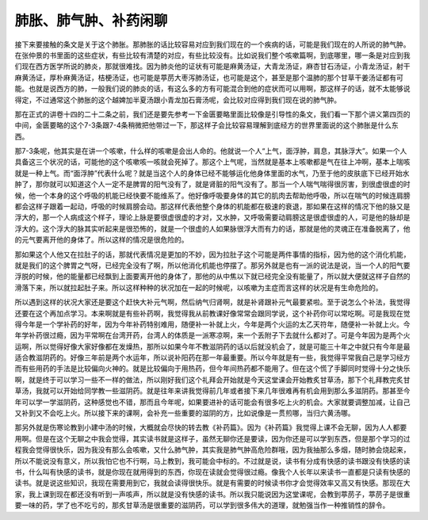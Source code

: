 肺胀、肺气肿、补药闲聊
========================

接下来要接触的条文是关于这个肺胀。那肺胀的话比较容易对应到我们现在的一个疾病的话，可能是我们现在的人所说的肺气肿。在张仲景的书里面的这些症状，有些比较有清楚的对应，有些比较没有。比如说我们整个咳嗽篇啊，到底哪里，哪一条是对应到我们现在西方医学所说的肺炎，那就很难找。因为肺炎他的证状有可能是麻黄汤证，大青龙汤证，麻杏甘石汤证，小青龙汤证，射干麻黄汤证，厚朴麻黄汤证，桔梗汤证，也可能是葶苈大枣泻肺汤证，也可能是这个，甚至是那个温肺的那个甘草干姜汤证都有可能。也就是说西方的肺，一般我们说的肺炎的话，有这么多的方有可能混合到他的症状而可以用啊，那这样子的话，就不太能够说得定，不过通常这个肺胀的这个越婢加半夏汤跟小青龙加石膏汤呢，会比较对应得到我们现在说的肺气肿。

那在正式的讲卷十四的二十二条之前，我们还是要先参考一下金匮要略里面比较像是引导性的条文，我们看一下那个讲义第四页的中间，金匮要略的这个7-3条跟7-4条稍微把他带过一下，那这样子会比较容易理解到底经方的世界里面说的这个肺胀是什么东西。

那7-3条呢，他其实是在讲一个咳嗽，什么样的咳嗽是会出人命的。他就说一个人“上气，面浮肿，肩息，其脉浮大”。如果一个人具备这三个状况的话，可能他的这个咳嗽咳一咳就会死掉了。那这个上气呢，当然就是基本上咳嗽都是气在往上冲啊，基本上喘咳就是一种上气。而“面浮肿”代表什么呢？就是当这个人的身体已经不能够运化他身体里面的水气，乃至于他的皮肤底下已经开始水肿了，那你就可以知道这个人一定不是脾胃的阳气没有了，就是肾脏的阳气没有了。那当一个人喘气喘得很厉害，到很虚很虚的时候，他一个本身的这个呼吸的机能已经快要不能维系了。他好像呼吸要身体的其它的肌肉去帮助他呼吸，所以在喘气的时候连肩膀都会这样子跟着一起动，呼吸的时候肩膀会动。那这样代表他整个身体的机能都在极速的衰退，那如果在这样的情况下他的脉又是浮大的，那一个人病成这个样子，理论上脉是要很虚很虚的才对，又水肿，又呼吸需要动肩膀这是很虚很虚的人，可是他的脉却是浮大的。这个浮大的脉其实听起来是很恐怖的，就是一个很虚的人如果脉很浮大而有力的话，那就是他的灵魂正在准备脱离了，他的元气要离开他的身体了。所以这样的情况是很危险的。

那如果这个人他又在拉肚子的话，那就代表情况是更加的不妙，因为拉肚子这个可能是两件事情的指标，因为他的这个消化机能，就是我们的这个脾胃之气呀，已经完全没有了啊，所以他消化机能也停摆了。那另外就是也有一派的说法是说，当一个人的阳气要浮脱的时候，他的能量都已经飘到上面要离开他的身体了，那他的从中焦以下就已经完全没有能量了，所以就大便就这样子自然的滑落下来，所以就拉起肚子来。所以这样种种的状况加在一起的时候呢，以咳嗽为主症而言这样的状况是有生命危险的。

所以遇到这样的状况大家还是要这个赶快大补元气啊，然后纳气归肾啊，就是补肾跟补元气最要紧啦。至于说怎么个补法，我觉得还要在这个再加点学习。本来啊就是有些补药啊，我觉得我从前教课好像常常会跟同学说，这个补药你可以常吃啊。可是我现在觉得今年是一个学补药的好年，因为今年补药特别难用，随便补一补就上火，今年是两个火运的太乙天符年，随便补一补就上火。今年学补药很过瘾，因为平常啊在台湾开药，台湾人的体质是一派寒凉啊，来一个丢附子下去就什么都对了。可是今年因为是两个火运啊，所以觉得好像大家好像都在发燥热，那所以如果今年不教滋阴药的话以后就没机会了，就是可能三十年之中就只有今年是最适合教滋阴药的。好像三年前是两个水运年，所以说补阳药在那一年最重要。所以今年就是有一些，我觉得平常我自己是学习经方而有些用药的手法是比较偏向火神的。就是比较偏向于用热药，但今年间热药都不能用了。但在这个慌了手脚同时觉得十分之快乐啊，就是终于可以学习一些不一样的做法，所以刚好我们这个礼拜会开始就是今天这堂课会开始教炙甘草汤，那下个礼拜教完炙甘草汤，我就可以开始给同学教一些滋阴药。就是往年来讲我觉得前几年或者接下来几年很难再有机会用到那么多滋阴药。那甚至今年可以学一学滋阴药，这种感觉也不错，那而且今年呢，如果要进补的话可能会有很多吃上火的机会。大家就要调整加减，让自己又补到又不会吃上火。所以接下来的课啊，会补充一些重要的滋阴的方，比如说像是一贯煎哪，当归六黄汤哪。

那另外就是伤寒论教到小建中汤的时候，大概就会尽快的转去教《补药篇》。因为《补药篇》我觉得上课不会无聊，因为人人都要用啊。但是在这个无聊之中我会觉得，其实读书就是这样子，虽然无聊你还是要读，因为你还是可以学到东西，但是那个学习的过程我会觉得很快乐，因为我没有那么会咳嗽，又什么肺气肿，其实我是肺气肿高危险群哦，因为我抽那么多烟，随时肺会烧起来，所以不能说没有意义，所以我怕它也不行啊，马上教到，我可能会中标的。不过就是说，读书有分成有快感的读书跟没有快感的读书，什么叫有快感的读书，就是你现在就用得到的东西，你现在读就会觉得很过瘾。像我个人长年以来读书一直都是只读有快感的读书。就是说这些知识，我现在需要用到它，我就会读得很快乐。就是有需要的时候读书你才会觉得效率又高又有快感。那现在大家，我上课到现在都还没有听到一声咳声，所以就是没有快感的读书。所以我只能说因为这堂课呢，会教到葶苈子，葶苈子是很重要一味的药，学了也不吃亏的，那炙甘草汤是很重要的滋阴药，可以学到很多伟大的道理，就勉强当作一种推销性的辞令。
